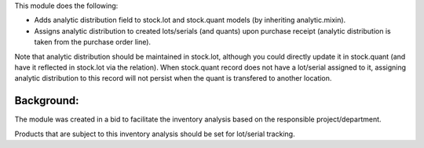 This module does the following:

- Adds analytic distribution field to stock.lot and stock.quant models (by inheriting
  analytic.mixin).
- Assigns analytic distribution to created lots/serials (and quants) upon purchase
  receipt (analytic distribution is taken from the purchase order line).

Note that analytic distribution should be maintained in stock.lot, although you could
directly update it in stock.quant (and have it reflected in stock.lot via the relation).
When stock.quant record does not have a lot/serial assigned to it, assigning analytic
distribution to this record will not persist when the quant is transfered to another
location.

Background:
~~~~~~~~~~~

The module was created in a bid to facilitate the inventory analysis based on the
responsible project/department.

Products that are subject to this inventory analysis should be set for lot/serial
tracking.
